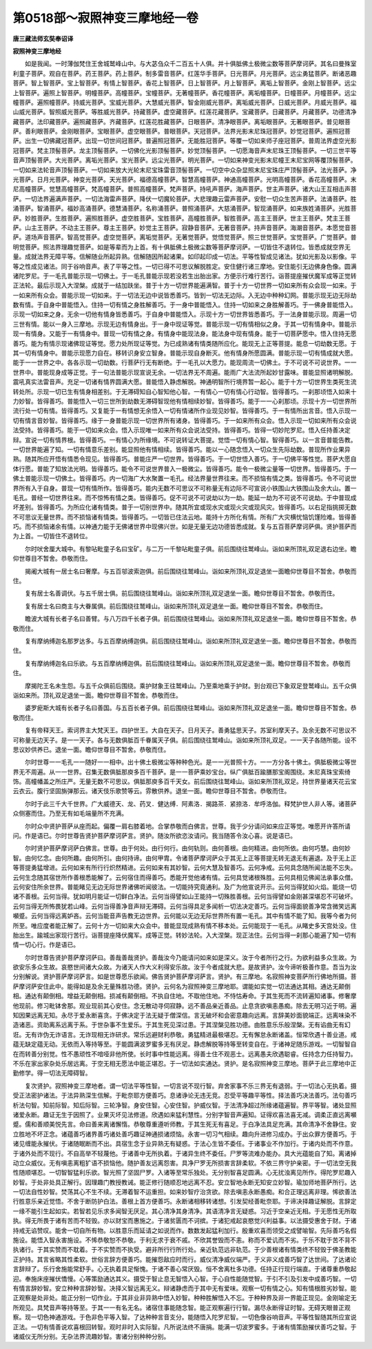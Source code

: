 第0518部～寂照神变三摩地经一卷
==================================

**唐三藏法师玄奘奉诏译**

**寂照神变三摩地经**


　　如是我闻。一时薄伽梵住王舍城鹫峰山中。与大苾刍众千二百五十人俱。并十俱胝佛土极微尘数等菩萨摩诃萨。其名曰曼殊室利童子菩萨。观自在菩萨。药王菩萨。药上菩萨。制多雷音菩萨。红莲华手菩萨。日光菩萨。月光菩萨。远尘勇猛菩萨。断诸恶趣菩萨。智上智菩萨。宝上智菩萨。有情上智菩萨。香花上智菩萨。日上智菩萨。月上智菩萨。离垢上智菩萨。金刚上智菩萨。远尘上智菩萨。遍照上智菩萨。明幢菩萨。高幢菩萨。宝幢菩萨。无著幢菩萨。香花幢菩萨。离垢幢菩萨。日幢菩萨。月幢菩萨。远尘幢菩萨。遍照幢菩萨。持威光菩萨。宝威光菩萨。大慧威光菩萨。智金刚威光菩萨。离垢威光菩萨。日威光菩萨。月威光菩萨。福山威光菩萨。智照威光菩萨。等胜威光菩萨。持藏菩萨。虚空藏菩萨。红莲花藏菩萨。宝藏菩萨。日藏菩萨。月藏菩萨。功德清净藏菩萨。法印藏菩萨。遍照藏菩萨。齐藏菩萨。红莲花胜藏菩萨。日眼菩萨。清净眼菩萨。离垢眼菩萨。无著眼菩萨。普见眼菩萨。善利眼菩萨。金刚眼菩萨。宝眼菩萨。虚空眼菩萨。普眼菩萨。天冠菩萨。法界光影末尼珠冠菩萨。妙觉冠菩萨。遍照冠菩萨。出生一切佛藏冠菩萨。出现一切世间冠菩萨。普遍照冠菩萨。无能胜冠菩萨。等覆一切如来师子座冠菩萨。普周法界虚空光影冠菩萨。梵主顶髻菩萨。龙主顶髻菩萨。一切佛化光影顶髻菩萨。妙觉顶髻菩萨。一切愿海音声末尼珠王顶髻菩萨。一切三世平等音声顶髻菩萨。大光菩萨。离垢光菩萨。宝光菩萨。远尘光菩萨。明光菩萨。一切如来神变光影末尼幢王末尼宝网等覆顶髻菩萨。一切如来法轮音声顶髻菩萨。一切如来放大光轮末尼宝珠雷音顶髻菩萨。一切空中众杂显照末尼宝珠庄严顶髻菩萨。法光菩萨。净光菩萨。日月光菩萨。神变光菩萨。天光菩萨。福德高幢菩萨。智慧高幢菩萨。神通高幢菩萨。光明高幢菩萨。香花高幢菩萨。末尼高幢菩萨。觉慧高幢菩萨。梵高幢菩萨。普照高幢菩萨。梵声菩萨。持吼声菩萨。海声菩萨。世主声菩萨。诸大山王互相击声菩萨。一切法界遍满声菩萨。一切法海雷声菩萨。降伏一切魔轮菩萨。大悲理趣云雷声菩萨。安慰一切众生苦声菩萨。法涌菩萨。胜涌菩萨。智涌菩萨。福妙高涌菩萨。德慧涌菩萨。名称涌菩萨。普照涌菩萨。大慈涌菩萨。智现涌菩萨。如来族姓涌菩萨。光胜菩萨。妙胜菩萨。生胜菩萨。遍照胜菩萨。虚空胜菩萨。宝胜菩萨。高幢胜菩萨。智胜菩萨。高主王菩萨。世主王菩萨。梵主王菩萨。山主王菩萨。不动主王菩萨。尊主王菩萨。妙觉主王菩萨。寂静音菩萨。无著音菩萨。持声音菩萨。海潮音菩萨。本愿觉音菩萨。道场声音菩萨。智高觉菩萨。虚空觉菩萨。离垢觉菩萨。无著觉菩萨。觉悟觉菩萨。照三世觉菩萨。宝觉菩萨。广觉菩萨。普明觉菩萨。照法界理趣觉菩萨。如是等辈而为上首。有十俱胝佛土极微尘数等菩萨摩诃萨。一切皆住不退转位。皆悉成就空界无量。成就法界无障平等。信解随业所起异熟。信解随因所起诸果。如印起印成一切法。平等性智成见诸法。犹如光影及以影像。平等之性成见诸法。同于谷响音声。表了平等之性。一切已得不可思议解脱胜定。安住健行诸三摩地。安住能引无边佛身色像。圆满诸陀罗尼。于一毛孔普能示现一切佛土。于一毛孔普能示现若没若生出胎出家。方便示行难行苦行。诣菩提座摧伏魔军成等正觉转正法轮。最后示现入大涅槃。成就于一结加趺坐。普于十方一切世界能遍满智。普于十方一切世界一切如来所有众会现一如来。于一如来所有众会。普能示现一切如来。于一切法无边中说皆悉善巧。皆到一切法无边际。入无边中种种幻网。普能示现无边无际劫数有情。于自身中普能悟入。住持一切有情之身胜解善巧。于一身中普能悟入。住持一切如来之身胜解善巧。于一佛身普能悟入。示现一切如来之身。无余一切他有情身皆悉善巧。于自身中普能悟入。示现十方一切世界皆悉善巧。于一法身普能示现。周遍一切三世有情。能以一身入三摩地。示现无边有情身出。于一身中现证等觉。普能示现一切有情相似之身。于其一切有情身中。普能示现一有情身。又能于一有情身中。普现一切有情之身。有情身中能现法身。能法身中现有情身。能于一切菩萨愿中。悟入住持无愿善巧。能为有情示现诸佛现证等觉。愿力处所现证等觉。为已成熟诸有情类随所应化。能现无上正等菩提。能息一切劫数无愿。于其一切有情身中。普能示现愿力自在。移转识身安立智身。普能示现自身断灭。他有情身所愿圆满。普能示现一切有情成就大愿。能于一一世界之中。各各示现一切劫数。行菩萨行无有断绝。于一毛孔以大愿力。能现周流一切佛土。于不可说不可说世界。一一世界中。普能现身成等正觉。于一句法普能示现宣说无余。一切法界无不周遍。能雨广大法流所起妙甘露味。普能显照诸明解脱。震吼真实法雷音声。充足一切诸有情界圆满大愿。普能悟入静虑解脱。神通明智所行境界暂一起心。能于十方一切世界生类死生流转处所。示现一切已生有情身相差别。于无滞碍知自心智知他心智。一有情心一切有情心行动智。皆得善巧。一刹那顷悟入如来十力妙智。皆得善巧。普能悟入一切三世所到劫数无滞碍智现他有情相续妙智。皆得善巧。能于一一心刹那顷。示现十方一切世界所流行处一切有情。皆得善巧。又复能于一有情想无余悟入一切有情诸所作业现见妙智。皆得善巧。于一有情所出言音。悟入示现一切有情言音妙智。皆得善巧。缘于一身普能示现一切世界所有诸身。皆得善巧。于一如来所有众会。悟入示现一切如来所有众会说法受持。皆得善巧。能于一切如来众会。悟入示现唯一如来所有众会说法受持。皆得善巧。皆得一切妙陀罗尼。悟入任持善决定辩。宣说一切有情界根。皆得善巧。一有情心为所缘境。不可说转证大菩提。觉悟一切有情心智。智得善巧。以一言音普能告教。一切世界能遍了知。一切有情意乐差别。能显照他有情相续。皆得善巧。能以一心随念悟入一切众生先际劫数。普现所作业果异熟。随其所应开悟有情悉令现见。皆得善巧。普能庄严一切世界。皆得善巧。于一切世悟入善巧。于一切佛平等性觉。菩萨大愿自体行愿。普能了知放法光明。皆得善巧。能令不可说世界普入一极微尘。皆得善巧。能令一极微尘量等一切世界。皆得善巧。于一佛土普能示现一切佛土。皆得善巧。内一切海广大水聚置一毛孔。经法界量世界往来。而不损恼有情之类。皆得善巧。令不可说世界所有入于自身。普现一切有情所作。皆得善巧。能内无数不可思议不可称量无有边际不可宣说小铁围山大铁围山及余大山。置一毛孔。普经一切世界往来。而不惊怖有情之类。皆得善巧。促不可说不可说劫以为一劫。能延一劫为不可说不可说劫。于中普现成坏差别。皆得善巧。为所应化诸有情类。普于一切别世界中。随其所宜或现水灾或现火灾或现风灾。皆得善巧。以右足指挑掷无数不可思议无量世界。而不损恼诸有情类。皆得善巧。一切皆已住法云地。能持十方所化有情。所有广大灾横忧恼饥馑险难。皆得善巧。而不损恼诸余有情。以神通力能于无佛诸世界中现佛兴世。如是无量无边功德皆悉成就。复与五百菩萨摩诃萨俱。贤护菩萨而为上首。一切皆住不退转位。

　　尔时吠舍厘大城中。有黎呫毗童子名曰宝矿。与二万一千黎呫毗童子俱。前后围绕往鹫峰山。诣如来所顶礼双足退右边坐。瞻仰世尊目不暂舍。恭敬而住。

　　揭阇大城有一居士名曰奢摩。与五百邬波索迦俱。前后围绕往鹫峰山。诣如来所顶礼双足退坐一面瞻仰世尊目不暂舍。恭敬而住。

　　复有居士名善调伏。与五千居士俱。前后围绕往鹫峰山。诣如来所顶礼双足退坐一面。瞻仰世尊目不暂舍。恭敬而住。

　　复有居士名曰商主与大眷属俱。前后围绕往鹫峰山。诣如来所顶礼双足退坐一面。瞻仰世尊目不暂舍。恭敬而住。

　　瞻波大城有长者子名曰善臂。与八万四千长者子俱。前后围绕往鹫峰山。诣如来所顶礼双足退坐一面。瞻仰世尊目不暂舍。恭敬而住。

　　复有摩纳缚迦名那罗达多。与五百摩纳缚迦俱。前后围绕往鹫峰山。诣如来所顶礼双足退坐一面。瞻仰世尊目不暂舍。恭敬而住。

　　复有摩纳缚迦名曰乐欲。与五百摩纳缚迦俱。前后围绕往鹫峰山。诣如来所顶礼双足退坐一面。瞻仰世尊目不暂舍。恭敬而住。

　　摩揭陀王名未生怨。与五千众俱前后围绕。乘护财象王往鹫峰山。乃至乘地乘于护财。到台观已下象双足登鹫峰山。五千众俱诣如来所。顶礼双足退坐一面。瞻仰世尊目不暂舍。恭敬而住。

　　婆罗痆斯大城有长者子名曰善国。与五百长者子俱。前后围绕往鹫峰山。诣如来所顶礼双足退坐一面。瞻仰世尊目不暂舍。恭敬而住。

　　复有帝释天王。索诃界主大梵天王。四护世王。大自在天子。日月天子。善勇猛思天子。苏室利摩天子。及余无数不可思议不可称量无边天子。是一一天子。各与无数俱胝百千眷属天子俱。前后围绕往鹫峰山。诣如来所顶礼双足。一一天子各随所能。设不思议妙供养已。退坐一面。瞻仰世尊目不暂舍。恭敬而住。

　　尔时世尊一一毛孔一一随好一一相中。出十佛土极微尘等种种色光。是一一光普照十方。一一方分各十佛土。俱胝极微尘等世界无不周遍。从一一世界。召集无数俱胝那庾多百千菩萨。是一一菩萨乘妙宝台。纵广俱胝百踰膳那宝阁围绕。末尼真珠宝索绮饰。高幢幡盖之所庄严。无量无数不可思议。俱胝那庾多百千天女。前后围绕往鹫峰山。诣如来所顶礼双足。持世界量诸天花云宝云衣云。腹行坚固旃弹那云。诸天伎乐歌赞等云。雰散供养。退坐一面。瞻仰世尊目不暂舍。恭敬而住。

　　尔时于此三千大千世界。广大威德天、龙、药叉．健达缚．阿素洛．揭路茶．紧捺洛．牟呼洛伽。释梵护世人非人等。诸菩萨众侧塞而住。乃至无有如毛端量所不充满。

　　尔时众中贤护菩萨从座而起。偏覆一肩右膝着地。合掌恭敬而白佛言。世尊。我于少分请问如来应正等觉。唯愿开许答所请问。作是语已。尔时世尊告贤护菩萨摩诃萨言。贤护。随汝所欲恣汝请问。我当随答令汝心喜。说是语已。

　　尔时贤护菩萨摩诃萨白佛言。世尊。由于何处。由行何行。由何轨则。由何善根。由何精进。由何所依。由何巧慧。由何妙智。由何忆念。由何所趣。由何所引。由何持谛。由何甲胄。令诸菩萨摩诃萨众于其无上正等菩提无转无退无有遍退。及于无上正等菩提勇猛增进。云何如来有所行行炽然精进。云何如来有其妙智。云何大慧及智善巧。云何净戒。云何具念随所闻法能不忘失。云何生念随其宿世所作善根悉能解了。云何宿住而得善巧。悉能开觉他诸有情。云何具觉诸根殊胜。云何具相见佛闻法承事众僧。云何安住所余世界。普能睹见无边无际世界诸佛听闻彼法。一切能持究竟通利。及广为他宣说开示。云何当得犹如火焰。能烧一切诸不善根。云何当得。犹如明月能证一切鲜白净法。云何当得譬如山王能持一切殊胜善根。云何当得譬如金刚甚深堪忍不可破坏。云何当得无所怖畏犹若山峰。云何当得善净音声辩无滞碍。云何当得具足多闻析一切法决定善巧。云何当得面貌善净常含微笑远离嚬蹙。云何当得远离妒吝。云何当能音声告教无边世界。云何能以无边无际世界所有置一毛孔。其中有情不能了知。我等今者为何所至。唯应度者能正解了。云何十方一切如来大众会中。普能显现成熟有情不移本处。云何能现于一毛孔。从睹史多天宫处没。住胎出生。踰城出家现行苦行。诣菩提座降伏魔军。成等正觉。转妙法轮。入大涅槃。现正法住。云何当得一刹那心能遍了知一切有情一切心行。作是语已。

　　尔时世尊告贤护菩萨摩诃萨曰。善哉善哉贤护。善哉汝今乃能请问如来如是深义。汝于今者所行之行。为欲利益多众生故。为欲安乐多众生故。哀愍世间诸大众故。为诸天人作大义利得安乐故。汝于今者成就大悲。是故贤护。汝今谛听极善作意。吾当为汝分别解说。贤护菩萨摩诃萨言。如是世尊愿乐欲闻。佛告贤护菩萨摩诃萨言。贤护。有三摩地。名寂照神变菩萨所行佛地所摄。菩萨摩诃萨安住此中。能得如是及余无量殊胜功德。贤护。云何名为寂照神变三摩地耶。谓能如实觉一切法通达其相。通达无颠倒相。通达有颠倒相。增益无颠倒相。损减有颠倒相。不执自住地。不取他住地。不恃怙寿命。于其生死而不流转遍知诸事。修奢摩他现前。修习毗钵舍那。观业现前其心安住。念无散动寻伺寂静。远不善品亲近善品。止息贪欲嗔恚愚痴。除去无明习近于明。遍知因果远离无知。永尽于爱永断喜贪。于佛决定于法无疑于僧深信。言无破坏和会密意趣向远离。言辞美妙面貌端正。远离味染不造诸恶。资助离系远离于系。于世杂事不生爱乐。于其生死见深过患。于其涅槃见胜功德。由胜意乐乐般涅槃。无有谄曲无有幻诳。无有诈伪无诈语言。无诈现相无诈研求。常乐远避财利恭敬。勇猛精进最极堪忍。无有懈怠永断诸盖。恒常欣遇十善业道。戒蕴无缺定蕴无动。无依而入等持等至。于能圆满波罗蜜多无有厌足。静虑解脱等持等至转变自在。于诸神足随乐游戏。一切智智自在而转善分别觉。性不愚顽性不喑哑非他所使。长时事中性能远离。得善士住不观恶士。远离愚夫欣遇聪睿。任持念力任持智力。不乐在家出家杂处乐居远离。于空无相无愿法中能正堪忍。于一切法如实通达。贤护。是名寂照神变三摩地。菩萨于此三摩地中正勤修学。得一切法无障碍智。

　　复次贤护。寂照神变三摩地者。谓一切法平等性智。一切言说不现行智。弃舍家事不乐三界无有退弱。于一切法心无执着。摄受正法密护诸法。于法异熟深生信解。于毗奈耶方便善巧。息诸诤论无违无竞。忍受平等趣平等性。择法善巧决法善巧。法句善巧析法句智。知前际智。知后际智。三轮净智。身安住智。心安住智。护威仪智。于法清净超过所缘诸蕴遍智。界平等智。诸处显照诸爱永断。趣证无生于因照了。业果灭坏见法修道。欣遇如来猛利慧性。分别字智音声遍知。证得欢喜法喜无减。调柔正直远离嚬蹙。儒和善顺美悦先言。命曰善来离诸懈惰。恭敬尊重遵听师教。于其生死无有喜足。于白净法具足充满。其命清净不舍静住。安立胜地不坏正念。诸蕴善巧诸界善巧诸处善巧趣证神通损诸烦恼。永害一切习气相续。趣向升进修习成办。于出众罪方便善巧。于诸见缠能永摧伏。于诸随眠断而不出。具宿生念于业异熟无有疑惑。于法心生皆不委任。于诸事业不作加行。于诸内处而不作意。于诸外处而不现行。不自高举不轻蔑他。于诸善中无所执着。于诸异生终不委任。尸罗等流难办能办。具大光蕴能自了知。离诸掉动立众威仪。无有嗔恚离粗犷语不损恼他。随护善友远离怨害。具净尸罗无所损害言辞柔软。不依三界守护亲密。于一切法空无我性随顺堪忍。一切智智猛利乐欲。智光照了坚固尸罗。入诸等至常乐独处。无分别智喜足圆满。心无扰浊离见所作。得陀罗尼趣入妙智。于处非处具正解行。因理趣门教授教诫。能正修行随顺忍地远离不忍。安立智地永断无知安立妙智。瑜加师地菩萨所行。达一切法自性妙智。焚荡其心不生不续。无滞着智不运重担。如来妙智疗治贪欲。除去嗔恚永断愚痴。和合正理远离非理。悕欲善法行胜意乐亲近觉悟。不舍于断防护白法。善根上首方便善巧。永断诸相移转诸想。引发契经善毗奈耶。于谛决择趣证解脱。言辞定一缘不能引生起如实。若智若见乐求多闻智无厌足。其心清净其身清净。其语清净言无疑惑。习近于空亲近无相。于无愿性无所取执。得无所畏于诸有苦而不轻毁。亦以财宝而惠施之。于诸贫匮而不诃摈。于诸犯戒起哀愍觉兴利益事。以法摄受惠舍于财。于诸持戒无谄赞叹。能舍一切自所有物。以胜意乐而延请之如说而作。数数发起猛利加行。殷重欢喜而领受之成譬喻智。先际善巧名假施设。能悟入智永害施设。不悕恭敬恕不恭敬。于利无求于衰不戚。不欣其誉毁而不恚。称而不爱讥而不劣。于乐不耽于苦不背不执诸行。于其实赞而不耽着。于不实赞而不执受。避非所行行所行处。亲近轨范远非轨范。于少善根诸有情类终不轻毁于佛圣教能正护持。其言省略其性柔软。世俗言辞方便善巧。能摧怨敌应时而行。威仪清净威仪端严。于义非义成善巧智了达世间。了达诸论言辞辩了。乐行舍施能常舒手。心无执着具足惭愧。于诸不善心常厌毁。恒不舍离杜多功德。任持正行现行端直。于诸尊重恭敬起迎。奉施床座摧伏憍慢。心等策励通达其义。摄受于智止息无智悟入心智。于心自性能随觉智。于引不引及引发中成善巧智。一切有情言辞妙智。安立种种言辞妙智。决择义智远离无义。辩诸静虑而于其中无有爱味。观察一切有情之心。知有情根胜劣妙智。能正观察是处非处。能正分别一切作业。于其非业非异熟中悟入妙智。种种胜解悟入不忘。于种种界及非一界能正现见。金刚喻定无所观见。具梵音声等持等至。于其一一有名无名。诸宿住事能随念智。能正观察遍行行智。漏尽永断得证时智。无碍天眼普正观察。现一切色神通游戏。于色非色平等入智。了达种种言音支分。能随悟入陀罗尼智。一切色像谷响音声。平等性智随其所应宣说正法。一切有情善说欢喜根回转智。观时非时入实际智。凡所说法终不唐捐。能满一切波罗蜜多。于诸有情策励摧伏善巧之智。于诸威仪无所分别。无杂法界流趣妙智。害诸分别种种分别。

